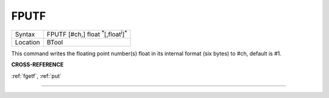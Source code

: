 ..  _fputf:

FPUTF
=====

+----------+-------------------------------------------------------------------+
| Syntax   |  FPUTF [#ch,] float :sup:`\*`\ [,float\ :sup:`i`]\ :sup:`\*`      |
+----------+-------------------------------------------------------------------+
| Location |  BTool                                                            |
+----------+-------------------------------------------------------------------+

This command writes the floating point number(s) float in its
internal format (six bytes) to #ch, default is #1.

**CROSS-REFERENCE**

:ref:`fgetf`, :ref:`put`

--------------


